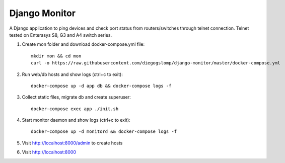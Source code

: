 ==============
Django Monitor
==============

|license| |travis| |readthedocs| |gitter|

A Django application to ping devices and check port status from routers/switches through telnet connection. Telnet tested on Enterasys S8, G3 and A4 switch series.

.. image:: https://raw.githubusercontent.com/diegogslomp/django-monitor/master/docs/_screenshots/hostlist.png
    :alt: Host List Page
    :align: center

#. Create mon folder and download docker-compose.yml file::

    mkdir mon && cd mon
    curl -o https://raw.githubusercontent.com/diegogslomp/django-monitor/master/docker-compose.yml
    
#. Run web/db hosts and show logs (ctrl+c to exit)::

    docker-compose up -d app db && docker-compose logs -f

#. Collect static files, migrate db and create superuser::

    docker-compose exec app ./init.sh

#. Start monitor daemon and show logs (ctrl+c to exit)::

    docker-compose up -d monitord && docker-compose logs -f

#. Visit http://localhost:8000/admin to create hosts

#. Visit http://localhost:8000

.. |gitter| image:: https://badges.gitter.im/Join%20Chat.svg
             :alt: Join the chat at https://gitter.im/diegogslomp/django-monitor
             :target: https://gitter.im/diegogslomp/django-monitor?utm_source=badge&utm_medium=badge&utm_campaign=pr-badge&utm_content=badge

.. |readthedocs| image:: https://readthedocs.org/projects/django-monitor-d/badge/?version=latest
                  :target: http://django-monitor-d.readthedocs.io/en/latest/?badge=latest
                  
.. |travis| image:: https://travis-ci.org/diegogslomp/django-monitor.svg?branch=master
             :target: https://travis-ci.org/diegogslomp/django-monitor                  

.. |heroku| image:: https://heroku-badge.herokuapp.com/?app=heroku-badge&style=flat&svg=1
             :target: https://django-monitor.herokuapp.com

.. |license| image:: https://img.shields.io/badge/license-MIT-blue.svg
             :target: https://github.com/diegogslomp/django-monitor/blob/master/LICENSE
